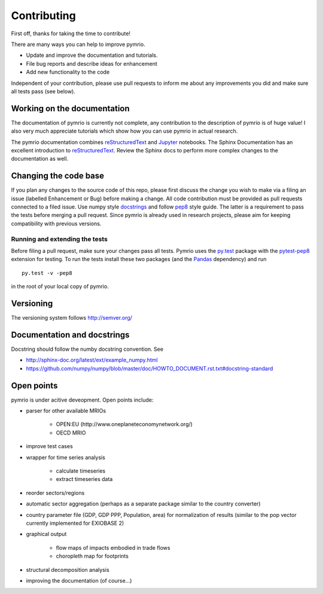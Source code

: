 ############
Contributing
############


First off, thanks for taking the time to contribute!

There are many ways you can help to improve pymrio.

- Update and improve the documentation and tutorials. 
- File bug reports and describe ideas for enhancement
- Add new functionality to the code

Independent of your contribution, please use pull requests to inform me about any improvements you did and make sure all tests pass (see below).


****************************
Working on the documentation
****************************

The documentation of pymrio is currently not complete, any contribution to the description of pymrio is of huge value! 
I also very much appreciate tutorials which show how you can use pymrio in actual research.

The pymrio documentation combines reStructuredText_ and Jupyter_ notebooks.
The Sphinx Documentation has an excellent introduction to reStructuredText_. Review the Sphinx docs to perform more complex changes to the documentation as well.

.. _reStructuredText: http://www.sphinx-doc.org/en/stable/rest.html
.. _Jupyter: http://jupyter.readthedocs.io/en/latest/content-quickstart.html

**********************
Changing the code base
**********************

If you plan any changes to the source code of this repo, please first discuss the change you wish to make via a filing an issue (labelled Enhancement or Bug) before making a change.
All code contribution must be provided as pull requests connected to a filed issue.
Use numpy style docstrings_ and follow pep8_ style guide.
The latter is a requirement to pass the tests before merging a pull request.
Since pymrio is already used in research projects, please aim for keeping compatibility with previous versions.

.. _docstrings: https://github.com/numpy/numpy/blob/master/doc/HOWTO_DOCUMENT.rst.txt
.. _pep8: https://www.python.org/dev/peps/pep-0008/

Running and extending the tests
===============================


Before filing a pull request, make sure your changes pass all tests.
Pymrio uses the py.test_ package with the pytest-pep8_ extension for testing.
To run the tests install these two packages (and the Pandas_ dependency) and run

::

    py.test -v -pep8

in the root of your local copy of pymrio.

.. _py.test: http://pytest.org/
.. _pytest-pep8: https://pypi.python.org/pypi/pytest-pep8
.. _Pandas: https://pandas.pydata.org/




**********
Versioning
**********

The versioning system follows http://semver.org/

****************************
Documentation and docstrings
****************************

Docstring should follow the numby docstring convention. See

- http://sphinx-doc.org/latest/ext/example_numpy.html
- https://github.com/numpy/numpy/blob/master/doc/HOWTO_DOCUMENT.rst.txt#docstring-standard

***********
Open points
***********


pymrio is under acitive deveopment. Open points include:

- parser for other available MRIOs

    * OPEN:EU (http://www.oneplaneteconomynetwork.org/)
    * OECD MRIO

- improve test cases
- wrapper for time series analysis
  
    * calculate timeseries
    * extract timeseries data

- reorder sectors/regions
- automatic sector aggregation (perhaps as a separate package similar to the country converter)
- country parameter file (GDP, GDP PPP, Population, area) for normalization of results (similar to the pop vector currently implemented for EXIOBASE 2)
- graphical output

    * flow maps of impacts embodied in trade flows
    * choropleth map for footprints

- structural decomposition analysis
- improving the documentation (of course...)
